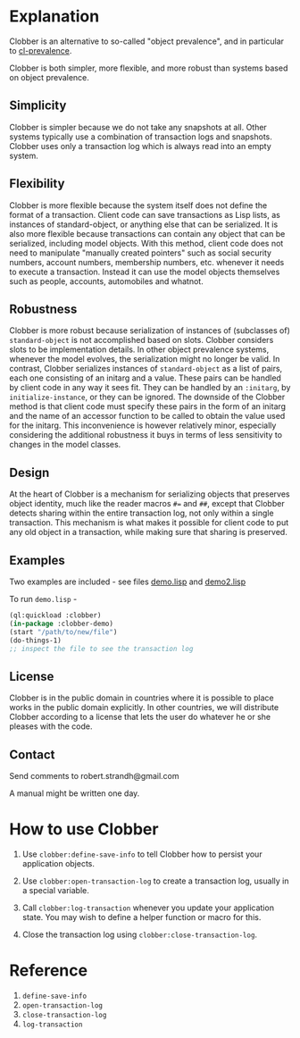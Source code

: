 * Explanation
Clobber is an alternative to so-called "object prevalence", and in
particular to [[https://cl-prevalence.common-lisp.dev/][cl-prevalence]].

Clobber is both simpler, more flexible, and more robust than systems
based on object prevalence.

** Simplicity
Clobber is simpler because we do not take any snapshots at all.  Other
systems typically use a combination of transaction logs and snapshots.
Clobber uses only a transaction log which is always read into an empty
system.

** Flexibility
Clobber is more flexible because the system itself does not define the
format of a transaction.  Client code can save transactions as Lisp
lists, as instances of standard-object, or anything else that can be
serialized.  It is also more flexible because transactions can contain
any object that can be serialized, including model objects.  With this
method, client code does not need to manipulate "manually created
pointers" such as social security numbers, account numbers, membership
numbers, etc. whenever it needs to execute a transaction.  Instead it
can use the model objects themselves such as people, accounts,
automobiles and whatnot.

** Robustness
Clobber is more robust because serialization of instances of (subclasses
of) =standard-object= is not accomplished based on slots.  Clobber considers slots to be
implementation details.  In other object prevalence systems, whenever
the model evolves, the serialization might no longer be valid.  In
contrast, Clobber serializes instances of =standard-object= as a list of
pairs, each one consisting of an initarg and a value.  These pairs can
be handled by client code in any way it sees fit.  They can be handled
by an =:initarg=, by =initialize-instance=, or they can be ignored.  The
downside of the Clobber method is that client code must specify these
pairs in the form of an initarg and the name of an accessor function
to be called to obtain the value used for the initarg.  This
inconvenience is however relatively minor, especially considering the
additional robustness it buys in terms of less sensitivity to changes
in the model classes.

** Design
At the heart of Clobber is a mechanism for serializing objects that
preserves object identity, much like the reader macros ~#=~ and ~##~,
except that Clobber detects sharing within the entire transaction log,
not only within a single transaction.  This mechanism is what makes it
possible for client code to put any old object in a transaction, while
making sure that sharing is preserved.

** Examples
Two examples are included - see files [[file:demo.lisp][demo.lisp]] and [[file:demo2.lisp][demo2.lisp]]

To run =demo.lisp= -

#+BEGIN_SRC lisp
(ql:quickload :clobber)
(in-package :clobber-demo)
(start "/path/to/new/file")
(do-things-1)
;; inspect the file to see the transaction log
#+END_SRC

** License
Clobber is in the public domain in countries where it is possible to
place works in the public domain explicitly.  In other countries, we
will distribute Clobber according to a license that lets the user do
whatever he or she pleases with the code.

** Contact
Send comments to robert.strandh@gmail.com

A manual might be written one day.

* How to use Clobber
1. Use =clobber:define-save-info= to tell Clobber how to persist your application objects.

2. Use =clobber:open-transaction-log= to create a transaction log, usually in a special variable.

3. Call =clobber:log-transaction= whenever you update your application state. You may wish to define a helper function or macro for this.

4. Close the transaction log using =clobber:close-transaction-log=.

* Reference
1. =define-save-info=
2. =open-transaction-log=
3. =close-transaction-log=
4. =log-transaction=
